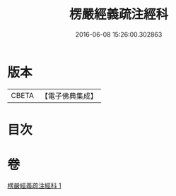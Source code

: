 #+TITLE: 楞嚴經義疏注經科 
#+DATE: 2016-06-08 15:26:00.302863

* 版本
 |     CBETA|【電子佛典集成】|

* 目次

* 卷
[[file:KR6j0674_001.txt][楞嚴經義疏注經科 1]]

